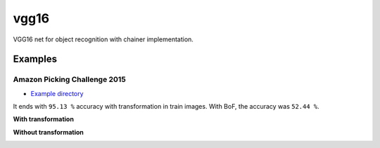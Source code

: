 vgg16
=====

VGG16 net for object recognition with chainer implementation.


Examples
--------

Amazon Picking Challenge 2015
+++++++++++++++++++++++++++++

- `Example directory <examples/apc2015>`_

It ends with ``95.13 %`` accuracy with transformation in train images.
With BoF, the accuracy was ``52.44 %``.

**With transformation**

.. image:: examples/apc2015/2016-05-21-18-58-15.png


**Without transformation**

.. image:: examples/apc2015/2016-05-18-00-11-39.png
